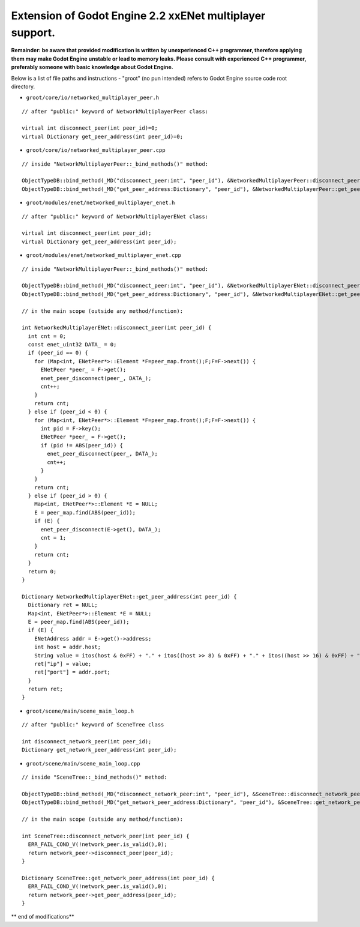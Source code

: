 Extension of Godot Engine 2.2 xxENet multiplayer support.
=========================================================

**Remainder: be aware that provided modification is written by unexperienced C++ programmer, therefore applying them may make Godot Engine unstable or lead to memory leaks. Please consult with experienced C++ programmer, preferably someone with basic knowledge about Godot Engine.**

Below is a list of file paths and instructions - "groot" (no pun intended) refers to Godot Engine source code root directory.

* ``groot/core/io/networked_multiplayer_peer.h``

::

  // after "public:" keyword of NetworkMultiplayerPeer class:
  
  virtual int disconnect_peer(int peer_id)=0;
  virtual Dictionary get_peer_address(int peer_id)=0;
  
* ``groot/core/io/networked_multiplayer_peer.cpp``

::

  // inside "NetworkMultiplayerPeer::_bind_methods()" method:
  
  ObjectTypeDB::bind_method(_MD("disconnect_peer:int", "peer_id"), &NetworkedMultiplayerPeer::disconnect_peer);
  ObjectTypeDB::bind_method(_MD("get_peer_address:Dictionary", "peer_id"), &NetworkedMultiplayerPeer::get_peer_address);
  
* ``groot/modules/enet/networked_multiplayer_enet.h``

::

  // after "public:" keyword of NetworkMultiplayerENet class:

  virtual int disconnect_peer(int peer_id);
  virtual Dictionary get_peer_address(int peer_id);

* ``groot/modules/enet/networked_multiplayer_enet.cpp``

::

  // inside "NetworkMultiplayerPeer::_bind_methods()" method:
  
  ObjectTypeDB::bind_method(_MD("disconnect_peer:int", "peer_id"), &NetworkedMultiplayerENet::disconnect_peer);
  ObjectTypeDB::bind_method(_MD("get_peer_address:Dictionary", "peer_id"), &NetworkedMultiplayerENet::get_peer_address);
  
  // in the main scope (outside any method/function):
  
  int NetworkedMultiplayerENet::disconnect_peer(int peer_id) {
    int cnt = 0;
    const enet_uint32 DATA_ = 0;
    if (peer_id == 0) {
      for (Map<int, ENetPeer*>::Element *F=peer_map.front();F;F=F->next()) {
        ENetPeer *peer_ = F->get();
        enet_peer_disconnect(peer_, DATA_);
        cnt++;
      }
      return cnt;
    } else if (peer_id < 0) {
      for (Map<int, ENetPeer*>::Element *F=peer_map.front();F;F=F->next()) {
        int pid = F->key();
        ENetPeer *peer_ = F->get();
        if (pid != ABS(peer_id)) {
          enet_peer_disconnect(peer_, DATA_);
          cnt++;
        }
      }
      return cnt;
    } else if (peer_id > 0) {
      Map<int, ENetPeer*>::Element *E = NULL;
      E = peer_map.find(ABS(peer_id));
      if (E) {
        enet_peer_disconnect(E->get(), DATA_);
        cnt = 1;	
      }
      return cnt;
    }
    return 0;
  }

  Dictionary NetworkedMultiplayerENet::get_peer_address(int peer_id) {
    Dictionary ret = NULL;
    Map<int, ENetPeer*>::Element *E = NULL;
    E = peer_map.find(ABS(peer_id));
    if (E) {
      ENetAddress addr = E->get()->address;
      int host = addr.host;
      String value = itos(host & 0xFF) + "." + itos((host >> 8) & 0xFF) + "." + itos((host >> 16) & 0xFF) + "." + itos((host >> 24) & 0xFF);
      ret["ip"] = value;
      ret["port"] = addr.port;
    }
    return ret;
  }

* ``groot/scene/main/scene_main_loop.h``

::

  // after "public:" keyword of SceneTree class

  int disconnect_network_peer(int peer_id);
  Dictionary get_network_peer_address(int peer_id);

* ``groot/scene/main/scene_main_loop.cpp``

::

  // inside "SceneTree::_bind_methods()" method:
  
  ObjectTypeDB::bind_method(_MD("disconnect_network_peer:int", "peer_id"), &SceneTree::disconnect_network_peer);
  ObjectTypeDB::bind_method(_MD("get_network_peer_address:Dictionary", "peer_id"), &SceneTree::get_network_peer_address);

  // in the main scope (outside any method/function):
  
  int SceneTree::disconnect_network_peer(int peer_id) {
    ERR_FAIL_COND_V(!network_peer.is_valid(),0);
    return network_peer->disconnect_peer(peer_id);
  }

  Dictionary SceneTree::get_network_peer_address(int peer_id) {
    ERR_FAIL_COND_V(!network_peer.is_valid(),0);
    return network_peer->get_peer_address(peer_id);
  }

** end of modifications**
